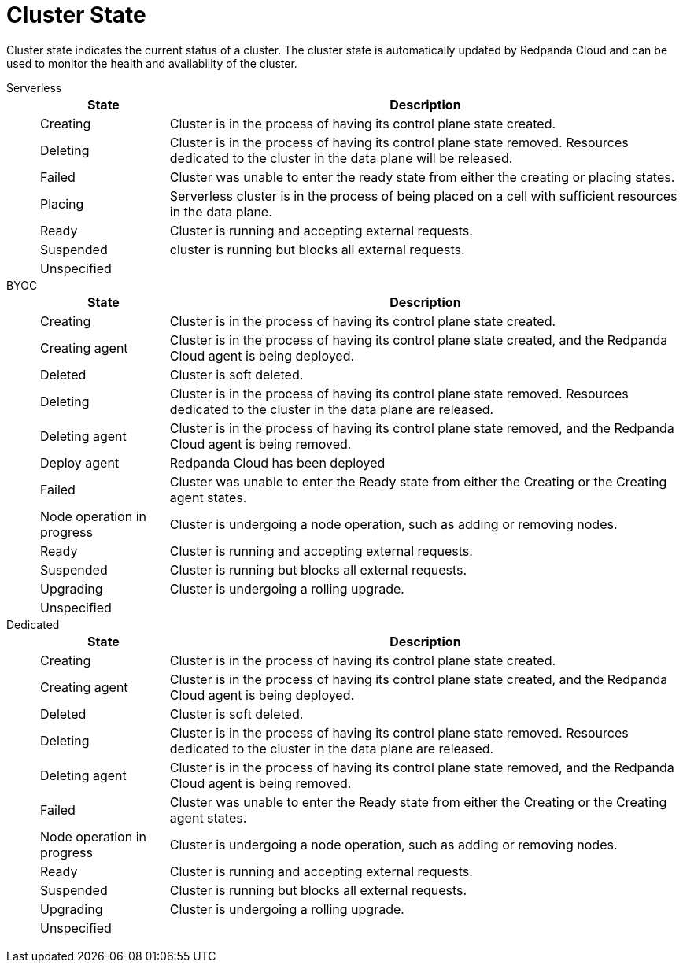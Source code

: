 = Cluster State
:description: Learn about the current status of a cluster.

Cluster state indicates the current status of a cluster. The cluster state is automatically updated by Redpanda Cloud and can be used to monitor the health and availability of the cluster.

[tabs]
=====
Serverless::
+
--
[cols="1,4",options="header"]
|===
|State |Description
|Creating |Cluster is in the process of having its control plane state created.
|Deleting |Cluster is in the process of having its control plane state removed. Resources dedicated to the cluster in the data plane will be released.
|Failed |Cluster was unable to enter the ready state from either the creating or placing states.
|Placing |Serverless cluster is in the process of being placed on a cell with sufficient resources in the data plane.
|Ready |Cluster is running and accepting external requests.
|Suspended |cluster is running but blocks all external requests.
|Unspecified |
|===
--
BYOC::
+
--
[cols="1,4",options="header"]
|===
|State |Description
|Creating |Cluster is in the process of having its control plane state created.
|Creating agent |Cluster is in the process of having its control plane state created, and the Redpanda Cloud agent is being deployed.  
|Deleted |Cluster is soft deleted.
|Deleting |Cluster is in the process of having its control plane state removed. Resources dedicated to the cluster in the data plane are released.
|Deleting agent |Cluster is in the process of having its control plane state removed, and the Redpanda Cloud agent is being removed.   
|Deploy agent |Redpanda Cloud has been deployed
|Failed |Cluster was unable to enter the Ready state from either the Creating or the Creating agent states.
|Node operation in progress |Cluster is undergoing a node operation, such as adding or removing nodes.
|Ready |Cluster is running and accepting external requests.
|Suspended |Cluster is running but blocks all external requests.
|Upgrading |Cluster is undergoing a rolling upgrade.
|Unspecified |
|===
--
Dedicated::
+
--
[cols="1,4",options="header"]
|===
|State |Description
|Creating |Cluster is in the process of having its control plane state created.
|Creating agent |Cluster is in the process of having its control plane state created, and the Redpanda Cloud agent is being deployed.   
|Deleted |Cluster is soft deleted.
|Deleting |Cluster is in the process of having its control plane state removed. Resources dedicated to the cluster in the data plane are released.
|Deleting agent |Cluster is in the process of having its control plane state removed, and the Redpanda Cloud agent is being removed.  
|Failed |Cluster was unable to enter the Ready state from either the Creating or the Creating agent states.
|Node operation in progress |Cluster is undergoing a node operation, such as adding or removing nodes.
|Ready |Cluster is running and accepting external requests.
|Suspended |Cluster is running but blocks all external requests.
|Upgrading |Cluster is undergoing a rolling upgrade.
|Unspecified |
|===
--
=====